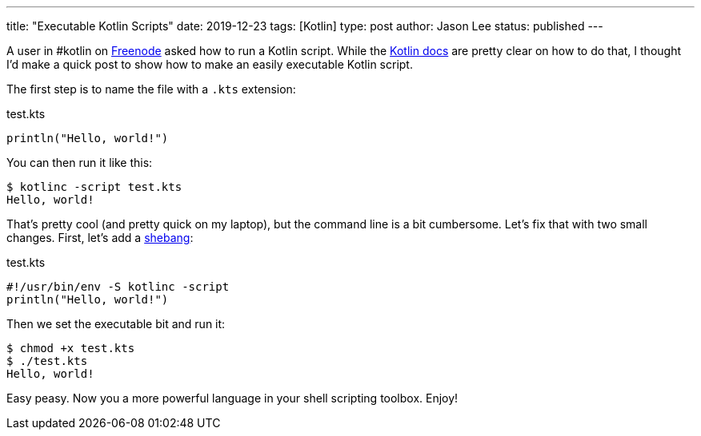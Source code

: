 ---
title: "Executable Kotlin Scripts"
date: 2019-12-23
tags: [Kotlin]
type: post
author: Jason Lee
status: published
---

A user in #kotlin on http://freenode.net/[Freenode] asked how to run a Kotlin script. While the
https://kotlinlang.org/docs/tutorials/command-line.html[Kotlin docs] are pretty clear
on how to do that, I thought I'd make a quick post to show how to make an easily executable Kotlin script.

// more

The first step is to name the file with a `.kts` extension:

.test.kts
[source,kotlin]
----
println("Hello, world!")
----

You can then run it like this:

[source,bash]
----
$ kotlinc -script test.kts
Hello, world!
----

That's pretty cool (and pretty quick on my laptop), but the command line is a bit cumbersome. Let's fix that
with two small changes. First, let's add a https://en.wikipedia.org/wiki/Shebang_(Unix)[shebang]:

.test.kts
[source,kotlin]
----
#!/usr/bin/env -S kotlinc -script
println("Hello, world!")
----

Then we set the executable bit and run it:

[source,bash]
----
$ chmod +x test.kts
$ ./test.kts
Hello, world!
----

Easy peasy. Now you a more powerful language in your shell scripting toolbox. Enjoy!
